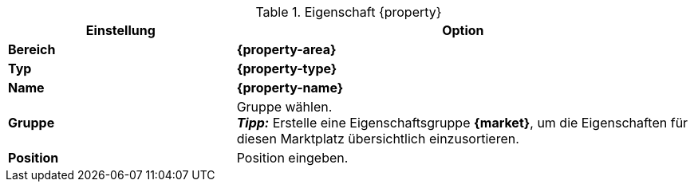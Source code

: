 [#table-{market}-{property}]
.Eigenschaft {property}
[cols="1,2a"]
|===
| Einstellung | Option

| *Bereich*
| *{property-area}*

| *Typ*
| *{property-type}*

| *Name*
| *{property-name}*

| *Gruppe*
| Gruppe wählen. +
*_Tipp:_* Erstelle eine Eigenschaftsgruppe *{market}*, um die Eigenschaften für diesen Marktplatz übersichtlich einzusortieren.

| *Position*
| Position eingeben.

ifdef::selection[]
| *Werte*
| Folgende Werte erstellen:
endif::[]
|===

:property!:
:property-area!:
:property-type!:
:property-name!:

////
:property:
:property-area:
:property-type:
:property-name:
////
